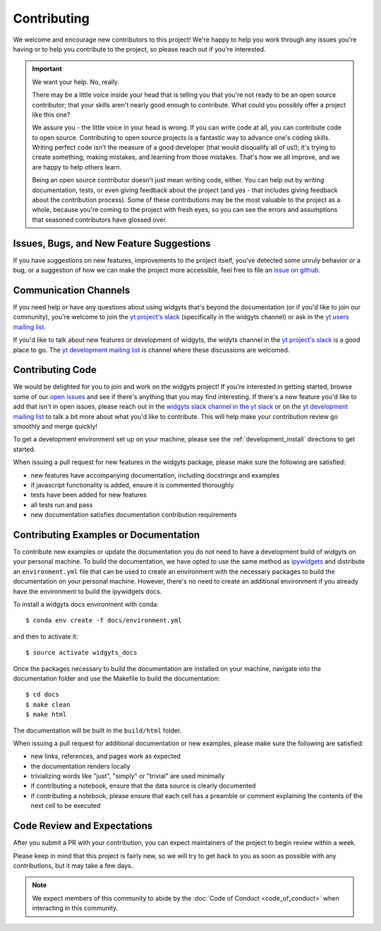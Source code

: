 ############
Contributing
############

We welcome and encourage new contributors to this project! We're happy to help
you work through any issues you're having or to help you contribute to the
project, so please reach out if you're interested. 

.. important::
   We want your help. No, really.

   There may be a little voice inside your head that is telling you that you're
   not ready to be an open source contributor; that your skills aren't nearly good
   enough to contribute. What could you possibly offer a project like this one?
   
   We assure you - the little voice in your head is wrong. If you can write code
   at all, you can contribute code to open source. Contributing to open source
   projects is a fantastic way to advance one's coding skills. Writing perfect
   code isn't the measure of a good developer (that would disqualify all of us!);
   it's trying to create something, making mistakes, and learning from those
   mistakes. That's how we all improve, and we are happy to help others learn.
   
   Being an open source contributor doesn't just mean writing code, either. You
   can help out by writing documentation, tests, or even giving feedback about the
   project (and yes - that includes giving feedback about the contribution
   process). Some of these contributions may be the most valuable to the project
   as a whole, because you're coming to the project with fresh eyes, so you can
   see the errors and assumptions that seasoned contributors have glossed over.

Issues, Bugs, and New Feature Suggestions
-----------------------------------------

If you have
suggestions on new features, improvements to the project itself, you've
detected some unruly behavior or a bug, or a suggestion of how we can
make the project more accessible, feel free to file an `issue on
github <https://github.com/data-exp-lab/widgyts/issues)>`_. 

Communication Channels
----------------------

If you need help or have any questions about using widgyts that's beyond the
documentation (or if you'd like to join our community), you're welcome to
join the `yt project's slack <https://yt-project.org/slack.html>`_ (specifically in the widgyts channel) 
or ask in the `yt users mailing list
<https://mail.python.org/mailman3/lists/yt-users.python.org/>`_.

If you'd like to talk about new features or development of widgyts, the widyts
channel in the `yt project's slack <https://yt-project.org/slack.html>`_ is a
good place to go. The `yt development mailing list 
<https://mail.python.org/mailman3/lists/yt-dev.python.org/>`_ is channel where
these discussions are welcomed. 

Contributing Code
-----------------

We would be delighted for you to join and work on the widgyts project! If
you're interested in getting started, browse some of our `open issues
<https://github.com/data-exp-lab/widgyts/issues>`_ and see if there's anything
that you may find interesting. If there's a new feature you'd like to add that
isn't in open issues, please reach out in the `widgyts slack channel in the yt
slack <https://yt-project.org/slack.html>`_ or on the `yt development mailing 
list <https://mail.python.org/mailman3/lists/yt-dev.python.org/>`_ to talk a 
bit more about
what you'd like to contribute. This will help make your contribution review go
smoothly and merge quickly!

To get a development environment set up on your machine, please see the
:ref:`development_install` directions to get started. 

When issuing a pull request for new features in the widgyts package, please 
make sure the following are satisfied:

- new features have accompanying documentation, including docstrings and
  examples
- if javascript functionality is added, ensure it is commented thoroughly
- tests have been added for new features
- all tests run and pass
- new documentation satisfies documentation contribution requirements

.. _building_the_documentation:

Contributing Examples or Documentation
--------------------------------------

To contribute new examples or update the documentation you do not need to have
a development build of widgyts on your personal machine. To build the
documentation, we have opted to use the same method as `ipywidgets
<https://ipywidgets.readthedocs.io/en/stable/dev_docs.html>`_ and distribute an
``environment.yml`` file that can be used to create an environment with the
necessary packages to build the documentation on your personal machine.
However, there's no need to create an additional environment if you already
have the environment to build the ipywidgets docs. 

To install a widgyts docs environment with conda::

  $ conda env create -f docs/environment.yml

and then to activate it::

  $ source activate widgyts_docs

Once the packages necessary to build the documentation are installed on your
machine, navigate into the documentation folder and use the Makefile to build
the documentation::

  $ cd docs
  $ make clean
  $ make html

The documentation will be built in the ``build/html`` folder.  

When issuing a pull request for additional documentation or new examples, please 
make sure the following are satisfied:

- new links, references, and pages work as expected
- the documentation renders locally 
- trivializing words like "just", "simply" or "trivial" are used minimally
- if contributing a notebook, ensure that the data source is clearly documented 
- if contributing a notebook, please ensure that each cell has a preamble
  or comment explaining the contents of the next cell to be executed 

Code Review and Expectations
-----------------------------

After you submit a PR with your contribution, you can expect maintainers of the
project to begin review within a week. 

Please keep in mind
that this project is fairly new, so we will try to get back to you as soon as
possible with any contributions, but it may take a few days. 

.. note::
   We expect members of this community to abide by the :doc:`Code of Conduct
   <code_of_conduct>` when interacting in this community. 
